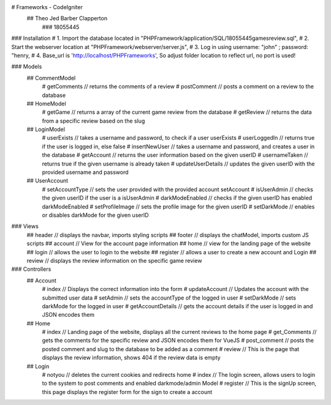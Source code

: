 # Frameworks - CodeIgniter
    ## Theo Jed Barber Clapperton
        ### 18055445

### Installation
#    1. Import the database located in "PHPFramework/application/SQL/18055445gamesreview.sql",
#    2. Start the webserver location at "PHPFramework/webserver/server.js",
#    3. Log in using username: "john" ; password: "henry,
#    4. Base_url is 'http://localhost/PHPFrameworks', So adjust folder location to reflect url, no port is used!

### Models
    ## CommentModel
        # getComments // returns the comments of a review
        # postComment // posts a comment on a review to the database
    ## HomeModel
        # getGame // returns a array of the current game review from the database
        # getReview // returns the data from a specific review based on the slug
    ## LoginModel
        # userExists // takes a username and password, to check if a user userExists
        # userLoggedIn // returns true if the user is logged in, else false
        # insertNewUser // takes a username and password, and creates a user in the database
        # getAccount // returns the user information based on the given userID
        # usernameTaken // returns true if the given username is already taken
        # updateUserDetails // updates the given userID with the provided username and password
    ## UserAccount
        # setAccountType // sets the user provided with the provided account setAccount
        # isUserAdmin // checks the given userID if the user is a isUserAdmin
        # darkModeEnabled // checks if the given userID has enabled darkModeEnabled
        # setProfileImage // sets the profile image for the given userID
        # setDarkMode // enables or disables darkMode for the given userID

### Views
    ## header // displays the navbar, imports styling scripts
    ## footer // displays the chatModel, imports custom JS scripts
    ## account // View for the account page information
    ## home // view for the landing page of the website
    ## login // allows the user to login to the website
    ## register // allows a user to create a new account and Login
    ## review // displays the review information on the specific game review

### Controllers
    ## Account
        # index // Displays the correct information into the form
        # updateAccount // Updates the account with the submitted user data
        # setAdmin // sets the accountType of the logged in user
        # setDarkMode // sets darkMode for the logged in user
        # getAccountDetails // gets the account details if the user is logged in and JSON encodes them

    ## Home
        # index // Landing page of the website, displays all the current reviews to the home page
        # get_Comments // gets the comments for the specific review and JSON encodes them for VueJS
        # post_comment // posts the posted comment and slug to the database to be added as a comment
        # review // This is the page that displays the review information, shows 404 if the review data is empty

    ## Login
        # notyou // deletes the current cookies and redirects home
        # index // The login screen, allows users to login to the system to post comments and enabled darkmode/admin Model
        # register // This is the signUp screen, this page displays the register form for the sign to create a account